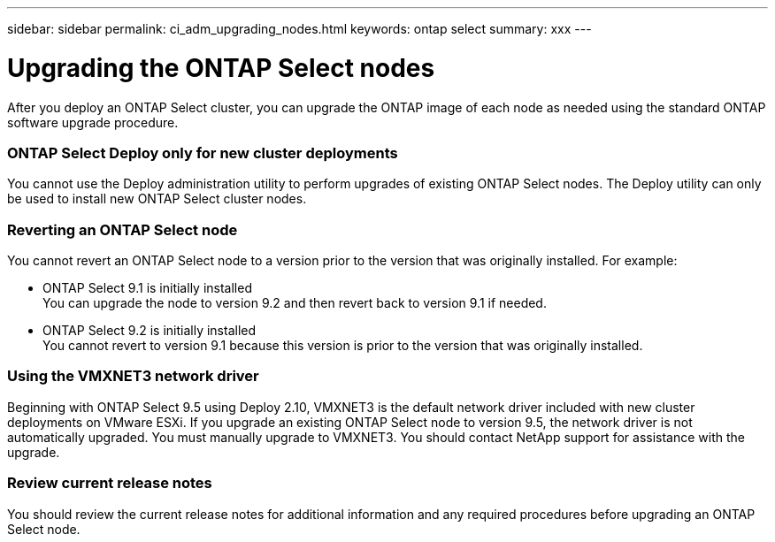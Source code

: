 ---
sidebar: sidebar
permalink: ci_adm_upgrading_nodes.html
keywords: ontap select
summary: xxx
---

= Upgrading the ONTAP Select nodes
:hardbreaks:
:nofooter:
:icons: font
:linkattrs:
:imagesdir: ./media/

[.lead]
After you deploy an ONTAP Select cluster, you can upgrade the ONTAP image of each node as needed using the standard ONTAP software upgrade procedure.

=== ONTAP Select Deploy only for new cluster deployments

You cannot use the Deploy administration utility to perform upgrades of existing ONTAP Select nodes. The Deploy utility can only be used to install new ONTAP Select cluster nodes.

=== Reverting an ONTAP Select node

You cannot revert an ONTAP Select node to a version prior to the version that was originally installed. For example:

* ONTAP Select 9.1 is initially installed
You can upgrade the node to version 9.2 and then revert back to version 9.1 if needed.
* ONTAP Select 9.2 is initially installed
You cannot revert to version 9.1 because this version is prior to the version that was originally installed.

=== Using the VMXNET3 network driver

Beginning with ONTAP Select 9.5 using Deploy 2.10, VMXNET3 is the default network driver included with new cluster deployments on VMware ESXi. If you upgrade an existing ONTAP Select node to version 9.5, the network driver is not automatically upgraded. You must manually upgrade to VMXNET3. You should contact NetApp support for assistance with the upgrade.

=== Review current release notes

You should review the current release notes for additional information and any required procedures before upgrading an ONTAP Select node.
